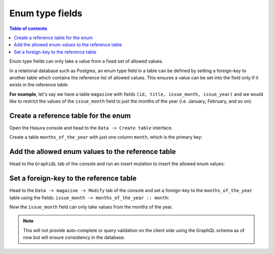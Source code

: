 Enum type fields
================

.. contents:: Table of contents
  :backlinks: none
  :depth: 1
  :local:

Enum type fields can only take a value from a fixed set of allowed values.

In a relational database such as Postgres, an enum type field in a table can be defined by setting a foreign-key
to another table which contains the reference list of allowed values. This ensures a value can be set into the field
only if it exists in the reference table.

**For example**, let's say we have a table ``magazine`` with fields ``(id, title, issue_month, issue_year)``
and we would like to restrict the values of the ``issue_month`` field to just the months of the year (i.e. January,
February, and so on).

Create a reference table for the enum
-------------------------------------

Open the Hasura console and head to the ``Data -> Create table`` interface.

Create a table ``months_of_the_year`` with just one column ``month``, which is the primary key:

.. image:: ../../../img/graphql/manual/schema/enum-create-ref-table.png

Add the allowed enum values to the reference table
--------------------------------------------------

Head to the ``GraphiQL`` tab of the console and run an insert mutation to insert the allowed enum values:

.. image:: ../../../img/graphql/manual/schema/enum-insert-ref-values.png

Set a foreign-key to the reference table
----------------------------------------

Head to the ``Data -> magazine -> Modify`` tab of the console and set a foreign-key to the ``months_of_the_year`` table
using the fields: ``issue_month -> months_of_the_year :: month``:

.. image:: ../../../img/graphql/manual/schema/enum-set-foreign-key.png

Now the ``issue_month`` field can only take values from the months of the year.

.. note::
  This will not provide auto-complete or query validation on the client side using the GraphQL schema as of now
  but will ensure consistency in the database.